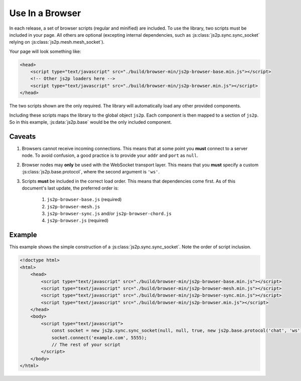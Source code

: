 Use In a Browser
~~~~~~~~~~~~~~~~

In each release, a set of browser scripts (regular and minified) are included. To use the library, two scripts must be included in your page. All others are optional (excepting internal dependencies, such as :js:class:`js2p.sync.sync_socket` relying on :js:class:`js2p.mesh.mesh_socket`).

Your page will look something like:

.. code-block:: html

    <head>
        <script type="text/javascript" src="./build/browser-min/js2p-browser-base.min.js"></script>
        <!-- Other js2p loaders here -->
        <script type="text/javascript" src="./build/browser-min/js2p-browser.min.js"></script>
    </head>

The two scripts shown are the only required. The library will automatically load any other provided components.

Including these scripts maps the library to the global object ``js2p``. Each component is then mapped to a section of ``js2p``. So in this example, :js:data:`js2p.base` would be the only included component.

Caveats
=======

1. Browsers cannot receive incoming connections. This means that at some point you **must** connect to a server node. To avoid confusion, a good practice is to provide your ``addr`` and ``port`` as ``null``.

#. Browser nodes may **only** be used with the WebSocket transport layer. This means that you **must** specify a custom :js:class:`js2p.base.protocol`, where the second argument is ``'ws'``.

#. Scripts **must** be included in the correct load order. This means that dependencies come first. As of this document's last update, the preferred order is:

    1. ``js2p-browser-base.js`` (required)
    #. ``js2p-browser-mesh.js``
    #. ``js2p-browser-sync.js`` and/or ``js2p-browser-chord.js``
    #. ``js2p-browser.js`` (required)

Example
=======

This example shows the simple construction of a :js:class:`js2p.sync.sync_socket`. Note the order of script inclusion.

.. code-block:: html

    <!doctype html>
    <html>
        <head>
            <script type="text/javascript" src="./build/browser-min/js2p-browser-base.min.js"></script>
            <script type="text/javascript" src="./build/browser-min/js2p-browser-mesh.min.js"></script>
            <script type="text/javascript" src="./build/browser-min/js2p-browser-sync.min.js"></script>
            <script type="text/javascript" src="./build/browser-min/js2p-browser.min.js"></script>
        </head>
        <body>
            <script type="text/javascript">
                const socket = new js2p.sync.sync_socket(null, null, true, new js2p.base.protocol('chat', 'ws'));
                socket.connect('example.com', 5555);
                // The rest of your script
            </script>
        </body>
    </html>
